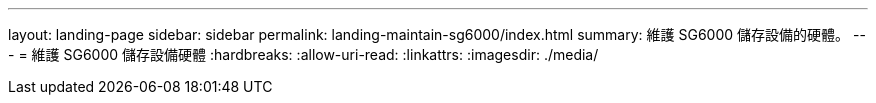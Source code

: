 ---
layout: landing-page 
sidebar: sidebar 
permalink: landing-maintain-sg6000/index.html 
summary: 維護 SG6000 儲存設備的硬體。 
---
= 維護 SG6000 儲存設備硬體
:hardbreaks:
:allow-uri-read: 
:linkattrs: 
:imagesdir: ./media/



